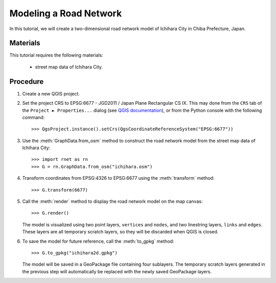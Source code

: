 Modeling a Road Network
=======================

In this tutorial, we will create a two-dimensional road network model of Ichihara City in Chiba Prefecture, Japan.

Materials
---------

This tutorial requires the following materials:

    - street map data of Ichihara City.

Procedure
---------

1. Create a new QGIS project.

2. Set the project CRS to EPSG:6677 - JGD2011 / Japan Plane Rectangular CS IX. This may done from the ``CRS`` tab of the ``Project ► Properties...`` dialog (see `QGIS documentation <https://docs.qgis.org/3.22/en/docs/user_manual/working_with_projections/working_with_projections.html#project-coordinate-reference-systems>`_), or from the Python console with the following command::

    >>> QgsProject.instance().setCrs(QgsCoordinateReferenceSystem("EPSG:6677"))

3. Use the :meth:`GraphData.from_osm` method to construct the road network model from the street map data of Ichihara City::

    >>> import rnet as rn
    >>> G = rn.GraphData.from_osm("ichihara.osm")

4. Transform coordinates from EPSG:4326 to EPSG:6677 using the :meth:`transform` method::

    >>> G.transform(6677)

5. Call the :meth:`render` method to display the road network model on the map canvas::

    >>> G.render()

   The model is visualized using two point layers, ``vertices`` and ``nodes``, and two linestring layers, ``links`` and ``edges``. These layers are all temporary scratch layers, so they will be discarded when QGIS is closed.

6. To save the model for future reference, call the :meth:`to_gpkg` method::

    >>> G.to_gpkg("ichihara2d.gpkg")

   The model will be saved in a GeoPackage file containing four sublayers. The temporary scratch layers generated in the previous step will automatically be replaced with the newly saved GeoPackage layers.
